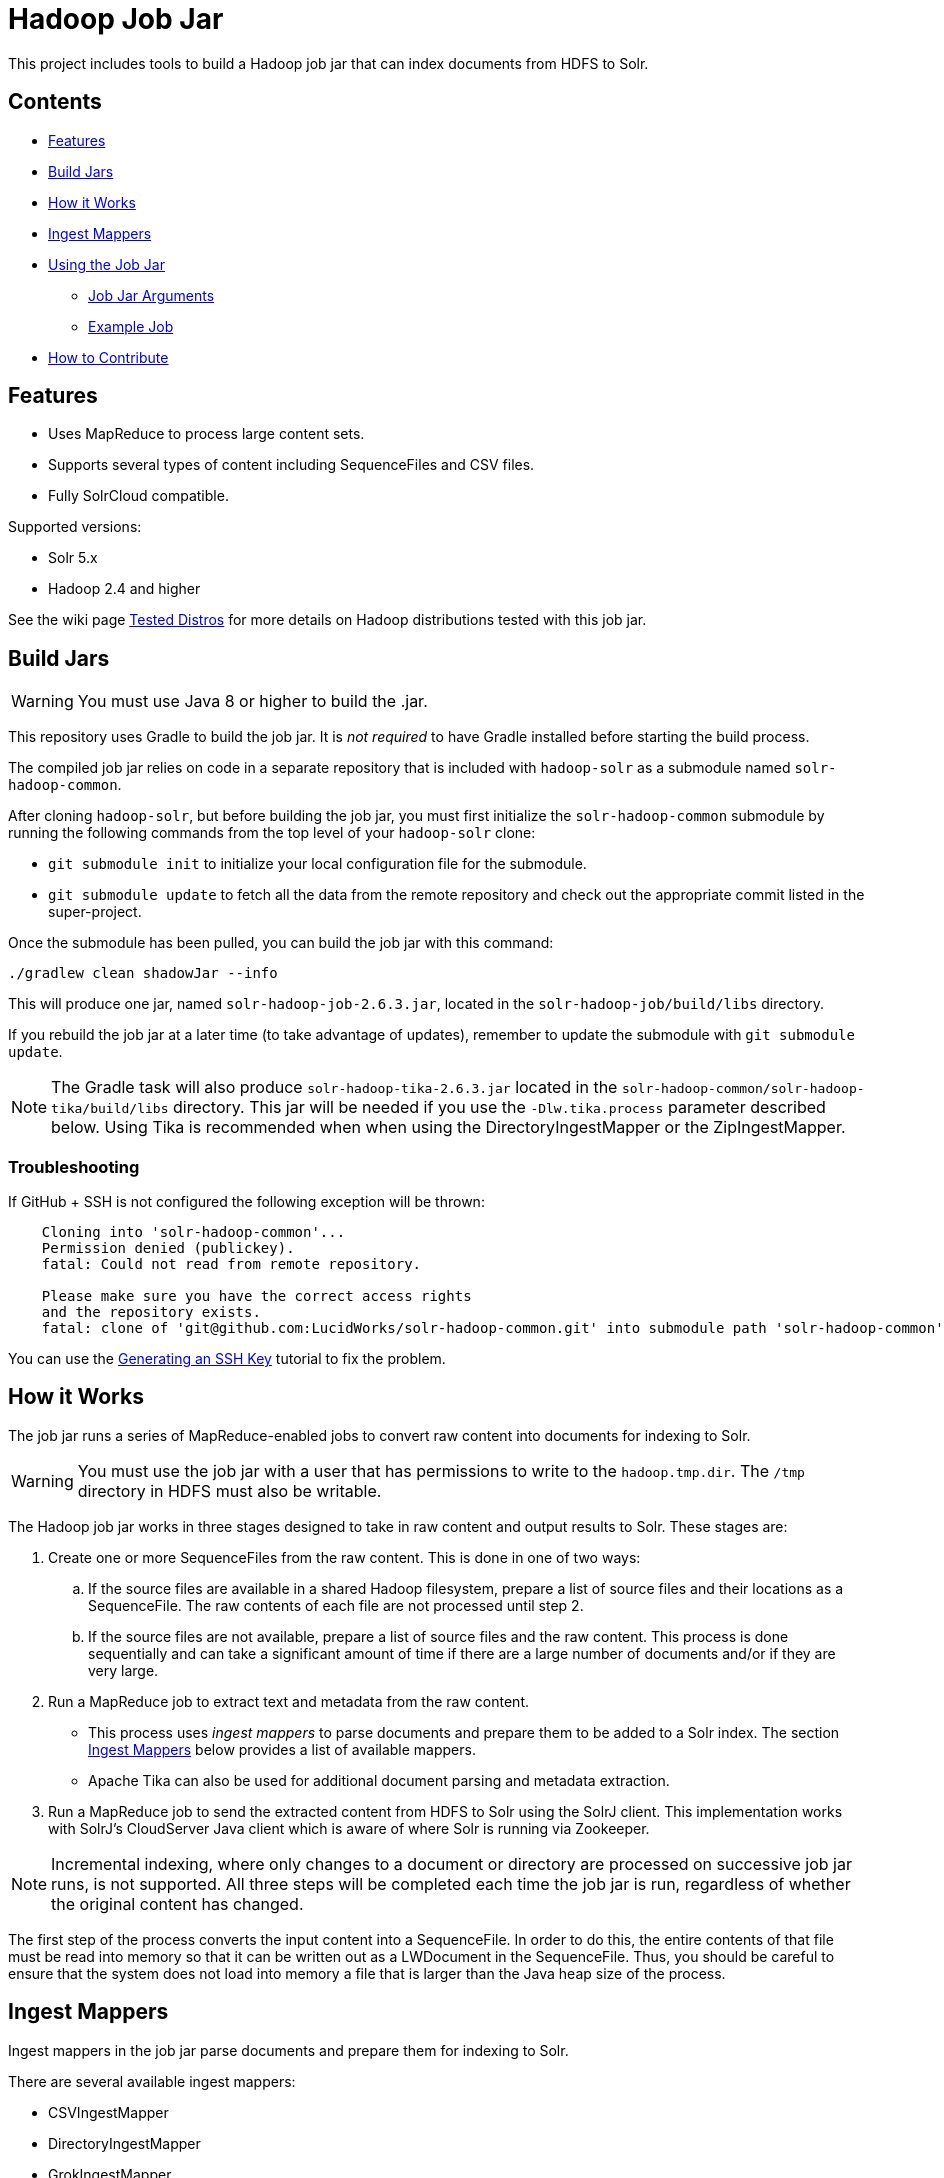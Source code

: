 :packageUser: solr
:connectorVersion: 2.6.3

= Hadoop Job Jar

This project includes tools to build a Hadoop job jar that can index documents from HDFS to Solr.

== Contents

* <<Features>>
* <<Build Jars>>
* <<How it Works>>
* <<Ingest Mappers>>
* <<Using the Job Jar>>
** <<Job Jar Arguments>>
** <<Example Job>>
* <<How to Contribute>>

== Features

* Uses MapReduce to process large content sets.
* Supports several types of content including SequenceFiles and CSV files.
* Fully SolrCloud compatible.

Supported versions:

* Solr 5.x
* Hadoop 2.4 and higher

See the wiki page https://github.com/lucidworks/hadoop-solr/wiki/TestedDistros[Tested Distros] for more details on Hadoop distributions tested with this job jar.

// tag::build[]
== Build Jars

WARNING: You must use Java 8 or higher to build the .jar.

This repository uses Gradle to build the job jar. It is _not required_ to have Gradle installed before starting the build process.

The compiled job jar relies on code in a separate repository that is included with `hadoop-solr` as a submodule named `solr-hadoop-common`.

After cloning `hadoop-solr`, but before building the job jar, you must first initialize the `solr-hadoop-common` submodule by running the following commands from the top level of your `hadoop-solr` clone:

* `git submodule init` to initialize your local configuration file for the submodule.
* `git submodule update` to fetch all the data from the remote repository and check out the appropriate commit listed in the super-project.

Once the submodule has been pulled, you can build the job jar with this command:

`./gradlew clean shadowJar --info`

This will produce one jar, named `{packageUser}-hadoop-job-{connectorVersion}.jar`, located in the `solr-hadoop-job/build/libs` directory.

If you rebuild the job jar at a later time (to take advantage of updates), remember to update the submodule with `git submodule update`.

NOTE: The Gradle task will also produce `{packageUser}-hadoop-tika-{connectorVersion}.jar` located in the `solr-hadoop-common/solr-hadoop-tika/build/libs` directory. This jar will be needed if you use the `-Dlw.tika.process` parameter described below. Using Tika is recommended when when using the DirectoryIngestMapper or the ZipIngestMapper.

=== Troubleshooting

If GitHub + SSH is not configured the following exception will be thrown:

[source]
----
    Cloning into 'solr-hadoop-common'...
    Permission denied (publickey).
    fatal: Could not read from remote repository.

    Please make sure you have the correct access rights
    and the repository exists.
    fatal: clone of 'git@github.com:LucidWorks/solr-hadoop-common.git' into submodule path 'solr-hadoop-common' failed
----

You can use the https://help.github.com/articles/generating-an-ssh-key/[Generating an SSH Key] tutorial to fix the problem.
// end::build[]

// tag::how-it-works[]
== How it Works

The job jar runs a series of MapReduce-enabled jobs to convert raw content into documents for indexing to Solr.

WARNING: You must use the job jar with a user that has permissions to write to the `hadoop.tmp.dir`. The `/tmp` directory in HDFS must also be writable.

The Hadoop job jar works in three stages designed to take in raw content and output results to Solr. These stages are:

. Create one or more SequenceFiles from the raw content. This is done in one of two ways:
.. If the source files are available in a shared Hadoop filesystem, prepare a list of source files and their locations as a SequenceFile. The raw contents of each file are not processed until step 2.
.. If the source files are not available, prepare a list of source files and the raw content. This process is done sequentially and can take a significant amount of time if there are a large number of documents and/or if they are very large.
. Run a MapReduce job to extract text and metadata from the raw content.
** This process uses _ingest mappers_ to parse documents and prepare them to be added to a Solr index. The section <<Ingest Mappers>> below provides a list of available mappers.
** Apache Tika can also be used for additional document parsing and metadata extraction.
. Run a MapReduce job to send the extracted content from HDFS to Solr using the SolrJ client. This implementation works with SolrJ's CloudServer Java client which is aware of where Solr is running via Zookeeper.

NOTE: Incremental indexing, where only changes to a document or directory are processed on successive job jar runs, is not supported. All three steps will be completed each time the job jar is run, regardless of whether the original content has changed.

The first step of the process converts the input content into a SequenceFile. In order to do this, the entire contents of that file must be read into memory so that it can be written out as a LWDocument in the SequenceFile. Thus, you should be careful to ensure that the system does not load into memory a file that is larger than the Java heap size of the process.

// tag::ingest-mappers[]
== Ingest Mappers
Ingest mappers in the job jar parse documents and prepare them for indexing to Solr.

There are several available ingest mappers:

* CSVIngestMapper
* DirectoryIngestMapper
* GrokIngestMapper
* RegexIngestMapper
* SequenceFileIngestMapper
* SolrXMLIngestMapper
* XMLIngestMapper
* WarcIngestMapper
* ZipIngestMapper

The ingest mapper is added to the job arguments with the use of the `-cls` parameter. However, many mappers require additional arguments. Please refer to the the wiki page https://github.com/lucidworks/hadoop-solr/wiki/IngestMappers[Ingest Mapper Arguments] for each mapper for the required and optional arguments.
// end::ingest-mappers[]
// end::how-it-works[]

// tag::how-to-use[]
== Using the Job Jar

The job jar allows you to index many different types of content stored in HDFS to Solr. It uses MapReduce to leverage the scaling qualities of http://hadoop.apache.org[Apache Hadoop] while indexing content to Solr.

To use the job jar, you will need to initiate a job in your Hadoop cluster (using the `hadoop jar` command). Additional parameters (_arguments_) will be required. These arguments define the location of your data, how to parse your content, and the location of your Solr instance for indexing.

The job jar takes three types of arguments. These must be defined in the proper order, as shown below:

* the main class
* system and mapper-specific arguments
* key-value pair arguments

These are discussed in more detail in the section <<Job Jar Arguments>> below.

[IMPORTANT]
====
The job jar can be run from any location, but requires a Hadoop client if used on a server where Hadoop (`bin/hadoop`) is not installed. A properly configured client allows the job jar to be submitted to Hadoop to run the job.

The specific client you need will vary depending on the Hadoop distribution vendor. Speak to your vendor for more information about how to download and configure a client for your distribution.
====

// tag::job-jar-args[]
=== Job Jar Arguments

The job jar arguments allow you to define the type of content in HDFS, choose the ingest mappers appropriate for that content, and set other job parameters as needed.

There are three main sections to the job jar arguments:

* the main class
* system and mapper-specific arguments
* key-value pair arguments

WARNING: The arguments *must* be supplied in the above order.

The available arguments and parameters are described in the following sections.

// tag::main-class[]
==== Main Class

The main class must be specified. For all of the mappers available, it is *always* defined as `com.lucidworks.hadoop.ingest.IngestJob`.
// end::main-class[]

// tag::mapper-args[]
==== System and Mapper-specific Arguments

System or Mapper-specific arguments, defined with a pattern of `-Dargument=value`, are supplied after the class name. In many cases, the arguments chosen depend on the ingest mapper chosen. The ingest mapper will be defined later in the argument string.

The order of system-level or mapper-specific arguments does not matter, but they must be after the class name and before the key-value pair arguments.

For available system arguments, see https://github.com/lucidworks/hadoop-solr/wiki/SystemArguments[System Arguments].

For ingest mapper arguments, see https://github.com/lucidworks/hadoop-solr/wiki/IngestMappers[Ingest Mapper Arguments].

Other arguments not described in this repo's documentation (such as Hadoop-specific system arguments) can be supplied as needed and they will be added to the Hadoop configuration. These arguments should be defined with the `-Dargument=value` syntax.
// end::mapper-args[]

// tag::key-value-pairs[]
==== Key-Value Pair Arguments
Key-value pair arguments apply to the ingest job generally. These arguments are expressed as `-argument value`. They are the last arguments supplied before the jar name is defined.

For more information see https://github.com/lucidworks/hadoop-solr/wiki/KeyValuePairArguments[Key-Value Pair Arguments].
// end::key-value-pairs[]
// end::job-jar-args[]

// tag::example[]
=== Example Job

This is a simple job request to index a CSV file which demonstrates the order of the arguments:

[source,bash,subs="verbatim,attributes"]
----
bin/hadoop jar /path/to/{packageUser}-hadoop-job-{connectorVersion}.jar --<1>

   com.lucidworks.hadoop.ingest.IngestJob -- <2>

   -Dlww.commit.on.close=true -DcsvDelimiter=| -- <3>

   -cls com.lucidworks.hadoop.ingest.CSVIngestMapper -c gettingstarted -i /data/CSV -of com.lucidworks.hadoop.io.LWMapRedOutputFormat -s http://localhost:8888/solr -- <4>
----

We can summarize the proper order as follows:

<1> The Hadoop command to run a job. This includes the path to the job jar (as necessary).
<2> The main ingest class.
<3> Mapper arguments, which vary depending on the Mapper class chosen, in the format of `-Dargument=value`.
<4> Key-value arguments, which include the ingest mapper, Solr collection name, and other parameters, in the format of `-argument value`.
// end::example[]
// end::how-to-use[]

// tag::contribute[]
== How to Contribute

. Fork this repo i.e. <username|organization>/hadoop-solr, following the http://help.github.com/fork-a-repo/[fork a repo/] tutorial. Then, clone the forked repo on your local machine:
+
[source, git]
$ git clone https://github.com/<username|organization>/hadoop-solr.git
+
. Configure remotes with the https://help.github.com/articles/configuring-a-remote-for-a-fork/[configuring remotes] tutorial.
. Create a new branch:
+
[source]
$ git checkout -b new_branch
$ git push origin new_branch
+
Use the https://help.github.com/articles/creating-and-deleting-branches-within-your-repository/[creating branches] tutorial to create the branch from GitHub UI if you prefer.
+
. Develop on `new_branch` branch only, *do not merge `new_branch` to your master*. Commit changes to `new_branch` as often as you like:
+
[source]
$ git add <filename>
$ git commit -m 'commit message'
+
. Push your changes to GitHub.
+
[source]
$ git push origin new_branch
+
. Repeat the commit & push steps until your development is complete.
. Before submitting a pull request, fetch upstream changes that were done by other contributors:
+
[source]
$ git fetch upstream
+
. And update master locally:
+
[source]
$ git checkout master
$ git pull upstream master
+
. Merge master branch into `new_branch` in order to avoid conflicts:
+
[source]
$ git checkout new_branch
$ git merge master
+
. If conflicts happen, use the  https://help.github.com/articles/resolving-a-merge-conflict-from-the-command-line/[resolving merge conflicts] tutorial to fix them:
. Push master changes to `new_branch` branch
+
[source]
$ git push origin new_branch
+
. Add jUnits, as appropriate to test your changes.
. When all testing is done, use the https://help.github.com/articles/creating-a-pull-request/[create a pull request] tutorial to submit your change to the repo.

[NOTE]
====
Please be sure that your pull request sends only your changes, and no others. Check it using the command:

[source]
git diff new_branch upstream/master
====

// end::contribute[]
